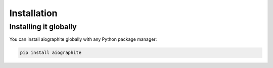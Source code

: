 Installation
============

----------------------
Installing it globally
----------------------

You can install aiographite globally with any Python package manager:

.. code::

    pip install aiographite

